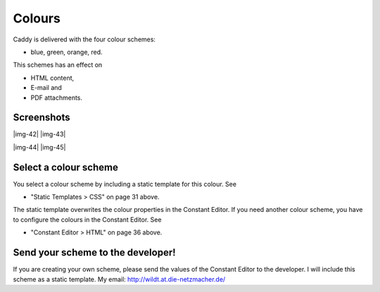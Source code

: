 ﻿.. include:: Images.txt

.. ==================================================
.. FOR YOUR INFORMATION
.. --------------------------------------------------
.. -*- coding: utf-8 -*- with BOM.

.. ==================================================
.. DEFINE SOME TEXTROLES
.. --------------------------------------------------
.. role::   underline
.. role::   typoscript(code)
.. role::   ts(typoscript)
   :class:  typoscript
.. role::   php(code)


Colours
^^^^^^^

Caddy is delivered with the four colour schemes:

- blue, green, orange, red.

This schemes has an effect on

- HTML content,

- E-mail and

- PDF attachments.


Screenshots
"""""""""""

|img-42| |img-43|

|img-44| |img-45|


Select a colour scheme
""""""""""""""""""""""

You select a colour scheme by including a static template for this
colour. See

- "Static Templates > CSS" on page 31 above.

The static template overwrites the colour properties in the Constant
Editor. If you need another colour scheme, you have to configure the
colours in the Constant Editor. See

- "Constant Editor > HTML" on page 36 above.


Send your scheme to the developer!
""""""""""""""""""""""""""""""""""

If you are creating your own scheme, please send the values of the
Constant Editor to the developer. I will include this scheme as a
static template. My email: `http://wildt.at.die-netzmacher.de/
<http://wildt.at.die-netzmacher.de/>`_

